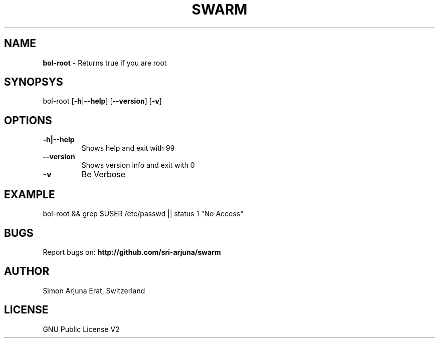 .TH SWARM 1 "Copyleft 1995-2020" "SWARM 1.0" "SWARM Manual"

.SH NAME
\fBbol-root \fP- Returns true if you are root
\fB
.SH SYNOPSYS
bol-root [\fB-h\fP|\fB--help\fP] [\fB--version\fP] [\fB-v\fP]
.RE
.PP

.SH OPTIONS
.TP
.B
\fB-h\fP|\fB--help\fP
Shows help and exit with 99
.TP
.B
\fB--version\fP
Shows version info and exit with 0
.TP
.B
\fB-v\fP
Be Verbose
.SH EXAMPLE

bol-root && grep $USER /etc/passwd || status 1 "No Access"

.SH BUGS
Report bugs on: \fBhttp://github.com/sri-arjuna/swarm\fP

.SH AUTHOR
Simon Arjuna Erat, Switzerland

.SH LICENSE
GNU Public License V2
